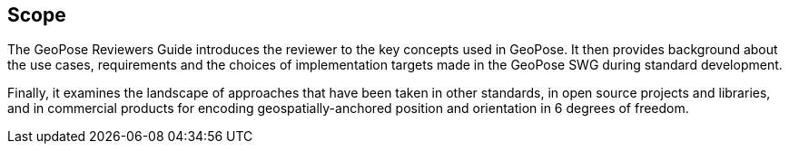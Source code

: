 [[rg_scope_section]]
== Scope

The GeoPose Reviewers Guide introduces the reviewer to the key concepts used in GeoPose. It then provides background about the use cases, requirements and the choices of implementation targets made in the GeoPose SWG during standard development.

Finally, it examines the landscape of approaches that have been taken in other standards, in open source projects and libraries, and in commercial products for encoding geospatially-anchored position and orientation in 6 degrees of freedom.
